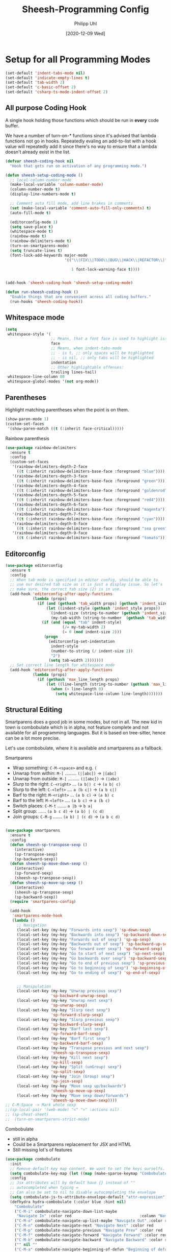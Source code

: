 #+TITLE: Sheesh-Programming Config
#+DATE: [2020-12-09 Wed]
#+AUTHOR: Philipp Uhl
#+STARTUP: overview


* Setup for all Programming Modes

#+BEGIN_SRC emacs-lisp
  (set-default 'indent-tabs-mode nil)
  (set-default 'indicate-empty-lines t)
  (set-default 'tab-width 2)
  (set-default 'c-basic-offset 2)
  (set-default 'csharp-ts-mode-indent-offset 2)
#+END_SRC

** All purpose Coding Hook

A single hook holding those functions which should be run in *every*
code buffer.

We have a number of turn-on-* functions since it's advised that lambda
functions not go in hooks. Repeatedly evaling an add-to-list with a
hook value will repeatedly add it since there's no way to ensure that
a lambda doesn't already exist in the list.

#+BEGIN_SRC emacs-lisp
  (defvar sheesh-coding-hook nil
    "Hook that gets run on activation of any programming mode.")

  (defun sheesh-setup-coding-mode ()
    ;; local-column-number-mode
    (make-local-variable 'column-number-mode)
    (column-number-mode t)
    (display-line-numbers-mode t)

    ;; Comment auto fill mode, add line brakes in comments
    (set (make-local-variable 'comment-auto-fill-only-comments) t)
    (auto-fill-mode t)

    (editorconfig-mode 1)
    (setq save-place t)
    (whitespace-mode t)
    (rainbow-mode t)
    (rainbow-delimiters-mode t)
    (turn-on-smartparens-mode)
    (setq truncate-lines t)
    (font-lock-add-keywords major-mode
                            '(("\\(FIX\\|TODO\\|BUG\\|HACK\\|REFACTOR\\)"

                               1 font-lock-warning-face t))))


  (add-hook 'sheesh-coding-hook 'sheesh-setup-coding-mode)

  (defun run-sheesh-coding-hook ()
    "Enable things that are convenient across all coding buffers."
    (run-hooks 'sheesh-coding-hook))

#+END_SRC

** Whitespace mode

#+BEGIN_SRC emacs-lisp
  (setq
   whitespace-style '(
                      ;; Means, that a font face is used to highlight issues
                      face
                      ;; Means, when indent-tabs-mode
                      ;; - is t, ;; only spaces will be highlighted
                      ;; - is nil, ;; only tabs will be highlighted
                      indentation
                      ;; Other highlightable offenses:
                      trailing lines-tail)
   whitespace-line-column 80
   whitespace-global-modes '(not org-mode))
#+END_SRC

** Parentheses

**** Highlight matching parentheses when the point is on them.
#+srcname: sheesh-match-parens
#+begin_src emacs-lisp 
(show-paren-mode 1)
(custom-set-faces
 '(show-paren-match ((t (:inherit face-critical)))))
#+end_src

**** Rainbow parenthesis

#+BEGIN_SRC emacs-lisp
  (use-package rainbow-delimiters
    :ensure t
    :config
    (custom-set-faces
     '(rainbow-delimiters-depth-2-face
       ((t (:inherit rainbow-delimiters-base-face :foreground "blue"))))
     '(rainbow-delimiters-depth-3-face
       ((t (:inherit rainbow-delimiters-base-face :foreground "green"))))
     '(rainbow-delimiters-depth-4-face
       ((t (:inherit rainbow-delimiters-base-face :foreground "goldenrod"))))
     '(rainbow-delimiters-depth-5-face
       ((t (:inherit rainbow-delimiters-base-face :foreground "red4"))))
     '(rainbow-delimiters-depth-6-face
       ((t (:inherit rainbow-delimiters-base-face :foreground "magenta"))))
     '(rainbow-delimiters-depth-7-face
       ((t (:inherit rainbow-delimiters-base-face :foreground "cyan"))))
     '(rainbow-delimiters-depth-8-face
       ((t (:inherit rainbow-delimiters-base-face :foreground "sea green"))))
     '(rainbow-delimiters-depth-9-face
       ((t (:inherit rainbow-delimiters-base-face :foreground "tomato"))))))
#+END_SRC

** Editorconfig

#+BEGIN_SRC emacs-lisp
  (use-package editorconfig
    :ensure t
    :config
    ;; When tab mode is specified in editor config, should be able to
    ;; use our desired tab size as it is just a display issue. So let's
    ;; make sure, the correct tab size (2) is in use.
    (add-hook 'editorconfig-after-apply-functions
              (lambda (props)
                (if (and (gethash 'tab_width props) (gethash 'indent_size props))
                    (let ((indent-style (gethash 'indent_style props))
                      (indent-size (string-to-number (gethash 'indent_size props)))
                      (my-tab-width (string-to-number  (gethash 'tab_width props))))
                  (if (and (equal "tab" indent-style)
                           (/= my-tab-width 2)
                           (= 0 (mod indent-size 2)))
                   (progn
                     (editorconfig-set-indentation
                      indent-style
                      (number-to-string (/ indent-size 2))
                      "2")
                     (setq tab-width 2)))))))
    ;; Set correct line length for whitespace mode
    (add-hook 'editorconfig-after-apply-functions
              (lambda (props)
                (if (gethash 'max_line_length props)
                    (let ((line-length (string-to-number (gethash 'max_line_length props))))
                      (when (> line-length 0)
                        (setq whitespace-line-column line-length)))))))
#+END_SRC

** Structural Editing

Smartparens does a good job in some modes, but not in all. The new kid
in town is combobulate which is in alpha, not feature complete and not
available for all programming languages. But it is based on
tree-sitter, hence can be a lot more precise.

Let's use combobulate, where it is available and smartparens as a fallback.

**** Smartparens

-      Wrap something: =C-M-<space>= and e.g. =(=
-  Unwrap from within: =M-[= ......... =(|[abc])= -> =|[abc]=
- Unwrap from outside: =M-]= ......... =(|[abc])= -> =(|abc)=
-  Slurp to the right: =C-<right>= ... =(a b|) c= -> =(a b| c)=
-   Slurp to the left: =C-<left>= .... =a (b c|)= -> =(a b c|)=
-   Barf to the right: =M-<right>= ... =(a b c)= -> =(a b) c=
-    Barf to the left: =M-<left>= .... =(a b c)= -> =a (b c)=
-       Switch places: =C-M-t= ....... =a |b= -> =b a|=
- Split group:  ...... =(a b c d)= -> =(a b) | (c d)=
- Join groups: =C-M-g= ....... =(a b) | (c d)= -> =(a b c d)=

#+BEGIN_SRC emacs-lisp

  (use-package smartparens
    :ensure t
    :config
    (defun sheesh-sp-transpose-sexp ()
      (interactive)
      (sp-transpose-sexp)
      (sp-backward-sexp))
    (defun sheesh-sp-move-down-sexp ()
      (interactive)
      (sp-forward-sexp)
      (sheesh-sp-transpose-sexp))
    (defun sheesh-sp-move-up-sexp ()
      (interactive)
      (sheesh-sp-transpose-sexp)
      (sp-backward-sexp))
    (require 'smartparens-config)

    (add-hook
     'smartparens-mode-hook
     (lambda ()
       ;; Navigation
       (local-set-key (my-key "Forwards into sexp") 'sp-down-sexp)
       (local-set-key (my-key "Backwards into sexp") 'sp-backward-down-sexp)
       (local-set-key (my-key "Forwards out of sexp") 'sp-up-sexp)
       (local-set-key (my-key "Backwards out of sexp") 'sp-backward-up-sexp)
       (local-set-key (my-key "Go forward over sexp") 'sp-forward-sexp)
       (local-set-key (my-key "Go to start of next sexp") 'sp-next-sexp)
       (local-set-key (my-key "Go backwards over sexp") 'sp-backward-sexp)
       (local-set-key (my-key "Go to end of previous sexp") 'sp-previous-sexp)
       (local-set-key (my-key "Go to beginning of sexp") 'sp-beginning-of-sexp)
       (local-set-key (my-key "Go to ending of sexp") 'sp-end-of-sexp)


       ;; Manipulation
       (local-set-key (my-key "Unwrap previous sexp")
                      'sp-backward-unwrap-sexp)
       (local-set-key (my-key "Unwrap next sexp")
                      'sp-unwrap-sexp)
       (local-set-key (my-key "Slurp next sexp")
                      'sp-forward-slurp-sexp)
       (local-set-key (my-key "Slurp previous sexp")
                      'sp-backward-slurp-sexp)
       (local-set-key (my-key "Barf last sexp")
                      'sp-forward-barf-sexp)
       (local-set-key (my-key "Barf first sexp")
                      'sp-backward-barf-sexp)
       (local-set-key (my-key "Transpose previous and next sexp")
                      'sheesh-sp-transpose-sexp)
       (local-set-key (my-key "Kill next sexp")
                      'sp-kill-sexp)
       (local-set-key (my-key "Split (unGroup) sexp")
                      'sp-split-sexp)
       (local-set-key (my-key "Join (Group) sexp")
                      'sp-join-sexp)
       (local-set-key (my-key "Move sexp up/backwards")
                      'sheesh-sp-move-up-sexp)
       (local-set-key (my-key "Move sexp down/forwards")
                      'sheesh-sp-move-down-sexp))))
  ;; C-M-Space -> Mark whole sexp
  ;;(sp-local-pair '(web-mode) "<" ">" :actions nil)
  ;; (sp-cheat-sheet)
  ;;  (turn-on-smartparens-strict-mode)
#+END_SRC

**** Combobulate

- still in alpha
- Could be a Smartparens replacement for JSX and HTML
- Still missing lot's of features

#+BEGIN_SRC emacs-lisp
  (use-package combobulate
    :init
    ;; Remove default key map content. We want to set the keys ourselfs.
    (setq combobulate-key-map (let ((map (make-sparse-keymap "Combobulate"))) map))
    :config
    ;; Jsx attributes will by default have {} instead of ""
    ;; autocompleted when typing =
    ;; Can also be set to nil to disable autocompleting the envelope
    (setq combobulate-js-ts-attribute-envelope-default "attr-expression")
    (defhydra hydra-combobulate (:color blue :hint nil)
      "Combobulate"
      ("C-M-i" combobulate-navigate-down-list-maybe
       "Navigate In" :color red                              :column "Navigation")
      ("C-M-o" combobulate-navigate-up-list-maybe "Navigate Out" :color red      )
      ("C-M-n" combobulate-navigate-next "Navigate Next" :color red              )
      ("C-M-p" combobulate-navigate-previous "Navigate Prev" :color red          )
      ("C-M-f" combobulate-navigate-forward "Navigate Forward" :color red        )
      ("C-M-b" combobulate-navigate-backward "Navigate Backward" :color red      )
      ("" nil ""                                                                 )
      ("C-M-a" combobulate-navigate-beginning-of-defun "Beginning of defun"      )
      ("C-M-e" combobulate-navigate-end-of-defun "End of defun"                  )


      ("M-P" combobulate-drag-up "Drag backwards"   :column "Marking and Editing")
      ("M-N" combobulate-drag-down "Drag forwards"                               )
      ("" nil ""                                                                 )
      ("M-k" combobulate-kill-node-dwim "Kill Node DWIM"                         )
      ("SPC" combobulate-mark-node-dwim "Mark DWIM"                          )
      ("C-M-t" combobulate-transpose-sexps "Transpose nodes"                     )
      ("" nil ""                                                                 )
      ("s" sp-split-sexp "Split Group"                                           )
      ("j" sp-join-sexp "Join Group"                                             )
      ("u" combobulate-vanish-node "Unmantle JSX"                   :column "JSX")
      ("w" combobulate-envelop "Wrap"                                            )
      ("e" combobulate-edit-cluster-dwim "Edit node cluster"                                  )

      ("q" nil                                                   :column "Other"))
    (add-hook
     'combobulate-mode-hook
     (lambda ()
       (local-set-key (my-key "Combobulate Hydra Prefix") 'hydra-combobulate/body)
       (local-set-key (my-key "Forwards into sexp") 'combobulate-navigate-down-list-maybe)
       (local-set-key (my-key "Backwards into sexp") 'combobulate-navigate-down-list-backward-maybe)

       (local-set-key (my-key "Forwards out of sexp") 'combobulate-navigate-up-list-backward-maybe)
       (local-set-key (my-key "Backwards out of sexp") 'combobulate-navigate-up-list-maybe)

       ;; Does not work right...
       ;; (local-set-key (my-key "Go forward over sexp") 'combobulate-navigate-forward)
       ;; (local-set-key (my-key "Go backwards over sexp") 'combobulate-navigate-backward)

       (local-set-key (my-key "Go to start of next sexp") 'combobulate-navigate-next)
       (local-set-key (my-key "Go to end of previous sexp") 'combobulate-navigate-previous)

       ;; No good equivalents as of now
       ;; (local-set-key (my-key "Backwards out of sexp") 'sp-backward-up-sexp)
       ;; (local-set-key (my-key "Go to beginning of sexp") ')
       ;; (local-set-key (my-key "Go to ending of sexp") 'sp-end-of-sexp)

       ;; Not great
       ;;(local-set-key (my-key "Mark expression") 'combobulate-mark-node-dwim)
       ))



    :load-path
    (lambda () (list (file-name-concat
                      (file-name-directory (or load-file-name (buffer-file-name)))
                      "src" "combobulate" "combobulate.el"))))
#+END_SRC

** Vimish fold

https://github.com/mrkkrp/vimish-fold

#+BEGIN_SRC emacs-lisp
;;  (use-package vimish-fold
;;    :ensure t
;;    :init (vimish-fold-global-mode 1)
;;    :config
;;      (global-set-key (my-key "_Vimish_ - fold region") #'vimish-fold)
;;      (global-set-key (my-key "_Vimish_ - delete region") #'vimish-fold-delete)
;;      (global-set-key (my-key "_Vimish_ - toggle region") #'vimish-fold-toggle)
;;      (global-set-key (my-key "_Vimish_ - toggle all") #'vimish-fold-toggle-all)
;;
;;    (custom-set-variables '(vimish-fold-header-width 50))
;;    (custom-set-faces
;;     '(vimish-fold-fringe ((t (:inherit nil
;;                                        :background "dark cyan"
;;                                        :foreground "spring green"))))))
#+END_SRC

|------------+---------------------------------------------|
|            | *Vimish Fold*                                 |
|            |                                             |
| C-; f      | _Vimish_ - fold region                        |
| C-; F      | _Vimish_ - delete region                      |
| M-<tab>    | _Vimish_ - toggle region                      |
| C-M-<tab>  | _Vimish_ - toggle all                         |

** Colored Hex/color-named Colors

*** Hex-color-mode
#+BEGIN_SRC emacs-lisp
  (defvar hexcolour-keywords
    '(("#[abcdefABCDEF[:digit:]]\\{3,6\\}"
       (0 (let ((colour (match-string-no-properties 0)))
            (if (or (= (length colour) 4)
                    (= (length colour) 7))
                (put-text-property
                 (match-beginning 0)
                 (match-end 0)
                 'face
                 (list :background (match-string-no-properties 0)
                       :foreground
                       (if (>= (apply '+ (x-color-values
                                          (match-string-no-properties 0)))
                               (* (apply '+ (x-color-values "white")) .6))
                           "black" ;; light bg, dark text
                         "white" ;; dark bg, light text
                         )))))
          append))))
#+END_SRC

*** Rainbow-mode

#+BEGIN_SRC emacs-lisp
  (use-package rainbow-mode
    :ensure t
    :config
    (setq rainbow-html-colors t))
#+END_SRC

** Yasnippet

#+BEGIN_SRC emacs-lisp
    (use-package yasnippet
      :ensure t
      :init
      (progn
        (add-hook 'after-save-hook
                  (lambda ()
                    (when (eql major-mode 'snippet-mode)
                      (yas-reload-all))))
        (setq yas-snippet-dirs (list (expand-file-name "snippets" sheeshmacs-dir)))
        (setq yas-prompt-functions '(yas/ido-prompt))
        (yas-global-mode 1)
        )
      :mode
      ("\\.yasnippet" . snippet-mode)
      :config
      (define-key yas-minor-mode-map (kbd "<tab>") nil)
      (define-key yas-minor-mode-map (kbd "TAB") nil)
      (define-key yas-minor-mode-map (kbd "<C-tab>")
        #'(lambda ()
           (interactive)
           (indent-for-tab-command)
           (yas-expand)))

      (define-key yas-keymap [(tab)]       nil)
      (define-key yas-keymap (kbd "TAB")   nil)
      (define-key yas-keymap [tab] nil)
      (define-key yas-keymap [(shift tab)] nil)
      (define-key yas-keymap [backtab]     nil)
      (define-key yas-keymap (my-key "_Yasnippet_ - Go to next field or expand") 
        'yas-next-field-or-maybe-expand)
      (define-key yas-keymap (my-key "_Yasnippet_ - Go to previous field") 'yas-prev-field))
#+END_SRC

*** Yasnippet with Org Mode

#+BEGIN_SRC emacs-lisp
  (defun yas/org-very-safe-expand ()
    (let ((yas/fallback-behavior 'return-nil)) (yas/expand)))

  (defun yas/org-setup ()
    ;; yasnippet (using the new org-cycle hooks)
    (make-variable-buffer-local 'yas/trigger-key)
    ;; (setq yas/trigger-key [tab])
    (add-to-list 'org-tab-first-hook 'yas/org-very-safe-expand)
    ;; (define-key yas/keymap [tab] 'yas/next-field)
    )

  ;; See https://github.com/eschulte/emacs24-starter-kit/issues/80.
  (setq org-src-tab-acts-natively nil)

  (add-hook 'org-mode-hook #'yas/org-setup)
#+END_SRC

*** Custom Yasnippet methods

#+BEGIN_SRC emacs-lisp
  (defun yas-delete (regexp)
    (goto-char yas-snippet-beg)
    (while (re-search-forward regexp yas-snippet-end t)
      (replace-match "")))

  (defun yas-delete-space ()
    (goto-char yas-snippet-beg)
    (delete-backward-char 1)
    (goto-char (- yas-snippet-end 1)))

  (defun yas-capitalize-first-char (&optional string)
    "Capitalize only the first character of the input STRING."
    (when (and string (> (length string) 0))
      (let ((first-char (substring string nil 1))
            (rest-str   (substring string 1)))
        (concat (capitalize first-char) rest-str))))
#+END_SRC

** Magit

#+BEGIN_SRC emacs-lisp
  (eval
   `(use-package magit
      :ensure t
      :defer t
      :bind
      (,(cons (my-bind "_Magit_ status") 'magit-status))
      :config
      (define-key magit-mode-map (kbd "TAB") 'magit-section-cycle)

      ;; Opens log buffer with all commits from me between two dates
      (defun magit-log-all-me-from-until ()
        (interactive)
        (magit-log-all-branches (list (concat "--since=\"" (org-read-date 'with-time) "\"")
                                      (concat "--until=\"" (org-read-date 'with-time) "\"")
                                      "--author=uhl")))))

#+END_SRC

** Flycheck

#+BEGIN_SRC emacs-lisp
  (use-package flycheck
    :ensure t)
#+END_SRC

** Prettify

#+BEGIN_SRC emacs-lisp
  ;; (use-package web-beautify :ensure t)


  ;; Uses prettier-js to beautify the current buffer
  (defun beautify-with-custom-buffer (file-extension)
    "Beautify the current buffer or region using prettier-js.

  Parameter FILE-EXTENSION: The file extension of the buffer to beautify. It defines the
    prettier-js parser to use.

  Requires `prettier-js' to be installed."
    (setq prev-buffer (current-buffer))
    (setq prev-point (point))
    (setq prev-mark (mark))
    (setq temp-buffer (generate-new-buffer "*beautify-temp-buffer*"))
    (if (use-region-p)
        (copy-region-as-kill (region-beginning) (region-end))
      (copy-region-as-kill (point-min) (point-max)))
    (switch-to-buffer temp-buffer)
    (cd user-emacs-directory)
    (yank)
    (setq buffer-file-name (concat (make-temp-name "beautify") file-extension))
    (prettier-js)
    (setq buffer-file-name nil)
    (switch-to-buffer prev-buffer)
    (if (use-region-p)
        (delete-region (region-beginning) (region-end))
      (delete-region (point-min) (point-max)))
    (insert-buffer-substring temp-buffer)
    (kill-buffer temp-buffer)
    (goto-char prev-point)
    (set-mark prev-mark))


  (defun beautify-xml ()
    (interactive)
    (beautify-with-custom-buffer ".xml"))

  (defun beautify-html ()
    (interactive)
    (beautify-with-custom-buffer ".html"))

  (defun beautify-js ()
    (interactive)
    (beautify-with-custom-buffer ".js"))

  (defun beautify-json ()
    (interactive)
    (beautify-with-custom-buffer ".json"))

  (defun beautify-css ()
    (interactive)
    (beautify-with-custom-buffer ".css"))

  (defun beautify-sql ()
    (interactive)
    (beautify-with-custom-buffer ".sql"))

#+END_SRC

** Faster Macros

Sometimes I need to modify a lot of files. Usually, I start with a
list of files from compilation mode or in dired. I create a macro to
go to the file in line 1, do changes, save the file, move to the next
line in the original buffer. Repeat.

This is very slow when there are lot's of hooks on the mode of the
buffer to be changed. To prevent these hooks to run, you can use
=macro-setup= to change file opening to literal mode and =macro-teardown=
to change it back afterwards. This affects compilation mode and dired
mode.

#+BEGIN_SRC emacs-lisp
  (setq is-in-macro-mode nil)
  (defun macro-setup ()
    "Modify file opening in compilation mode to open files literally.

  Can be undone with `teardown-after-macro'."
    (interactive)
    (setq is-in-macro-mode t))

  (defun macro-teardown ()
    (interactive)
    (setq is-in-macro-mode nil))
#+END_SRC

*** Overwritten Functions

To ensure functioning of faster macros, we need to modify some
functions and make them open files differently depending on =is-=in-macro-mode=.

**** Dired

Modified =dired-find-file= function checks for =is-=in-macro-mode= first to
see how to open a file.

#+BEGIN_SRC emacs-lisp
  (setf dired-find-file-orig (symbol-function #'dired-find-file))
  (defun dired-find-file ()
    "In Dired, visit the file or directory named on this line in literal mode."
    (interactive)
    (if is-in-macro-mode
        (dired--find-file #'find-file-literally (dired-get-file-for-visit))
      (funcall dired-find-file-orig)))
#+END_SRC

**** Compilation mode

Modified =compilation-find-file= function: Nearly an exact copy of the
original, but with different calls to open a file.

#+BEGIN_SRC emacs-lisp
  (setf compilation-find-file-orig (symbol-function #'compilation-find-file))
  (defun compilation-find-file (marker filename directory &rest formats)
    (if (not is-in-macro-mode)
        (apply compilation-find-file-orig marker filename directory formats)
      (or formats (setq formats '("%s")))
      (let ((dirs compilation-search-path)
            (spec-dir (if directory
                          (expand-file-name directory)
                        default-directory))
            buffer thisdir fmts name)
        (if (and filename
                 (file-name-absolute-p filename))
            ;; The file name is absolute.  Use its explicit directory as
            ;; the first in the search path, and strip it from FILENAME.
            (setq filename (abbreviate-file-name (expand-file-name filename))
                  dirs (cons (file-name-directory filename) dirs)
                  filename (file-name-nondirectory filename)))
        ;; Now search the path.
        (while (and dirs (null buffer))
          (setq thisdir (or (car dirs) spec-dir)
                fmts formats)
          ;; For each directory, try each format string.
          (while (and fmts (null buffer))
            (setq name (file-truename
                        (file-name-concat thisdir (format (car fmts) filename)))
                  buffer (and (file-exists-p name)
                              (find-file-noselect name nil t))
                  fmts (cdr fmts)))
          (setq dirs (cdr dirs)))
        ;; If we haven't found it, this might be a parallel build.
        ;; Search the directories further up the buffer.
        (when (and (null buffer)
                   compilation-search-all-directories)
          (with-current-buffer (marker-buffer marker)
            (save-excursion
              (goto-char (marker-position marker))
              (when-let ((prev (compilation--previous-directory (point))))
                (goto-char prev))
              (setq dirs (cdr (or (get-text-property
                                   (1- (point)) 'compilation-directory)
                                  (get-text-property
                                   (point) 'compilation-directory))))))
          (while (and dirs (null buffer))
            (setq thisdir (car dirs)
                  fmts formats)
            (while (and fmts (null buffer))
              (setq name (file-truename
                          (file-name-concat thisdir (format (car fmts) filename)))
                    buffer (and (file-exists-p name)
                                (find-file-noselect name nil t))
                    fmts (cdr fmts)))
            (if (null buffer)
                (message "2 is null")
              (message "2 is not null"))
            (setq dirs (cdr dirs))))
        (while (null buffer)    ;Repeat until the user selects an existing file.
          ;; The file doesn't exist.  Ask the user where to find it.
          (save-excursion            ;This save-excursion is probably not right.
            (let ((w (let ((pop-up-windows t))
                       (display-buffer (marker-buffer marker)
                                       '(nil (allow-no-window . t))))))
              (with-current-buffer (marker-buffer marker)
                (goto-char marker)
                (and w (progn (compilation-set-window w marker)
                              (compilation-set-overlay-arrow w))))
              (let* ((name (read-file-name
                            (format-prompt "Find this %s in"
                                           filename compilation-error)
                            spec-dir filename t nil
                            ;; The predicate below is fine when called from
                            ;; minibuffer-complete-and-exit, but it's too
                            ;; restrictive otherwise, since it also prevents the
                            ;; user from completing "fo" to "foo/" when she
                            ;; wants to enter "foo/bar".
                            ;;
                            ;; Try to make sure the user can only select
                            ;; a valid answer.  This predicate may be ignored,
                            ;; tho, so we still have to double-check afterwards.
                            ;; TODO: We should probably fix read-file-name so
                            ;; that it never ignores this predicate, even when
                            ;; using popup dialog boxes.
                            ;; (lambda (name)
                            ;;   (if (file-directory-p name)
                            ;;       (setq name (expand-file-name filename name)))
                            ;;   (file-exists-p name))
                            ))
                     (origname name))
                (cond
                 ((not (file-exists-p name))
                  (message "Cannot find file `%s'" name)
                  (ding) (sit-for 2))
                 ((and (file-directory-p name)
                       (not (file-exists-p
                             (setq name (file-truename
                                         (file-name-concat name filename))))))
                  (message "No `%s' in directory %s" filename origname)
                  (ding) (sit-for 2))
                 (t
                  (setq buffer (find-file-noselect name nil t))))))))
        ;; Make intangible overlays tangible.
        ;; This is weird: it's not even clear which is the current buffer,
        ;; so the code below can't be expected to DTRT here.  -- Stef
        (dolist (ov (overlays-in (point-min) (point-max)))
          (when (overlay-get ov 'intangible)
            (overlay-put ov 'intangible nil)))
        buffer)))

#+END_SRC

** Base64

The inbuild =base64-decode-string= function, when called interactively
does not work on all base64 strings. You need to pass =t= as second
parameter to make it use RFC 4648 decoding. This function wraps it in
such a way that it uses RFC 4648 decoding.

#+BEGIN_SRC emacs-lisp
  (defun decode-base64-region (start end)
    (interactive "r")
    (replace-string-in-region
     (buffer-substring start end)
     (base64-decode-string (buffer-substring start end) t)
     start end))
#+END_SRC

** Auto complete

#+BEGIN_SRC emacs-lisp
    (use-package company
      :ensure
      :custom
      (company-idle-delay 0.5) ;; how long to wait until popup
      ;; (company-begin-commands nil) ;; uncomment to disable popup
      :config
      (add-hook
       'company-mode-hook
       #'(lambda ()
           (local-set-key (my-key "Autocomplete")
                          'company-indent-or-complete-common)))

      :bind
      (:map company-active-map
            ("C-n". company-select-next)
            ("C-p". company-select-previous)
            ("M-<". company-select-first)
            ("M->". company-select-last)))
#+END_SRC

** Autocomplete UI

#+BEGIN_SRC emacs-lisp
  (eval `(defhydra hydra-autocomplete
           (global-map ,(my-bind "Auto complete hydra") :hint nil :color blue)
           "Complete"
           ("c" copilot-accept-completion "Accept" :column "Copilot")
           ("w" copilot-accept-completion-by-word "Accept by Word" :color red)
           ("C-c" copilot-complete "Show completion")
           ("C" hydra-copilot/body "Copilot")

           ("s" yas-next-field-or-maybe-expand "Snippet" :column "Yas")

           ("h" hydra-autocomplete/body "Help" :column nil)
           ("?" hydra-autocomplete/body "Help" :column nil)))




  (defun bind-custom-tab-hydra (custom-completions mode-name mode-keymap)
    (eval `(defhydra ,(intern (concat "hydra-autocomplete-" mode-name))
             (mode-keymap ,(my-bind "Auto complete hydra") :hint nil :color blue :timeout 3)
             "Complete"
             ("c" copilot-accept-completion "Accept" :column "Copilot")
             ("w" copilot-accept-completion-by-word "Accept by Word" :color red)
             ("C-c" copilot-complete "Show completion")
             ("C" hydra-copilot/body "Copilot")

             ("s" yas-next-field-or-maybe-expand "Snippet" :column "Yas")

             ("h" ,(intern (concat "hydra-autocomplete-" mode-name "/body")) "Help" :column nil)
             ("?" ,(intern (concat "hydra-autocomplete-" mode-name "/body")) "Help" :column nil)

             ,@(mapcar (lambda (x)
                         (list (car x) (cadr x) (caddr x) :column (cadddr x)))
                       custom-completions)))
    ;; Important to use define-key instead of local-set-key because the
    ;; hydra will not show up if using define-key, which allows stuff
    ;; like copilot to work
    (define-key mode-keymap (my-key "Auto complete hydra") (intern (concat "hydra-autocomplete-" mode-name "/body"))))

  ;; Usage:

  ;; (bind-custom-tab-hydra
  ;;  '(("f" . ( company-files "Files" "Company")))
  ;;  "test")
#+END_SRC

** LSP

#+BEGIN_SRC emacs-lisp
    (use-package lsp-mode
      :ensure t
      :commands lsp
      :init
      (setq lsp-keymap-prefix "C-; l")
      :custom
      (lsp-eldoc-render-all t)
      (lsp-idle-delay 0.6)
      ;; enable / disable the hints as you prefer:
      (lsp-rust-analyzer-server-display-inlay-hints t)
      (lsp-rust-analyzer-display-lifetime-elision-hints-enable "skip_trivial")
      (lsp-rust-analyzer-display-chaining-hints t)
      (lsp-rust-analyzer-display-lifetime-elision-hints-use-parameter-names nil)
      (lsp-rust-analyzer-display-closure-return-type-hints t)
      (lsp-rust-analyzer-display-parameter-hints nil)
      (lsp-rust-analyzer-display-reborrow-hints nil)
      :config
      (add-hook 'lsp-mode-hook 'lsp-ui-mode)
      (defhydra hydra-lsp-mode (:hint nil :color blue)
        "LSP Mode"
        ("X" lsp-workspace-restart "Restart LSP" :column "Server")
        ("d" lsp-describe-session "Describe Session")
        ("R" lsp-workspace-restart "Restart Workspace")

        ("a" lsp-workspace-folders-add "Folders add" :column "Workspace")
        ("b" lsp-workspace-blacklist-remove "Blacklist remove")
        ("r" lsp-workspace-folders-remove "Folders remove")

        ("S" lsp-ui-sideline-mode           "Ui Sideline Mode" :column "Toggle")
        ("M" lsp-modeline-diagnostics-mode  "Modeline Diagnostics Mode" )
        ("L" lsp-toggle-trace-io            "Toggle Trace Io")
        ("A" lsp-modeline-code-actions-mode "Modeline Code Actions Mode")
        ("B" lsp-headerline-breadcrumb-mode "Headerline Breadcrumb Mode")
        ("D" lsp-ui-doc-mode                "Ui Doc Mode")
        ("h" lsp-toggle-symbol-highlight    "Toggle Symbol Highlight")
        ("l" lsp-lens-mode                  "Lens Mode")))

    (use-package lsp-ui
      :ensure
      :commands lsp-ui-mode
      :custom
      (lsp-ui-peek-always-show t)
      (lsp-ui-sideline-show-hover nil)
      (lsp-ui-sideline-enable nil)
      (lsp-ui-doc-enable nil)
      (lsp-headerline-breadcrumb-enable nil))
  (use-package lsp-ivy :ensure :commands lsp-ivy-workspace-symbol)

  (use-package ivy-xref
    :ensure t
    :init
    ;; xref initialization is different in Emacs 27 - there are two different
    ;; variables which can be set rather than just one
    (when (>= emacs-major-version 27)
      (setq xref-show-definitions-function #'ivy-xref-show-defs))
    ;; Necessary in Emacs <27. In Emacs 27 it will affect all xref-based
    ;; commands other than xref-find-definitions (e.g. project-find-regexp)
    ;; as well
    (setq xref-show-xrefs-function #'ivy-xref-show-xrefs))
#+END_SRC

** Debugging with DAP-mode

#+BEGIN_SRC emacs-lisp
(use-package dap-mode
  ;; Uncomment the config below if you want all UI panes to be hidden by default!
  ;; :custom
  ;; (lsp-enable-dap-auto-configure nil)
  ;; :config


  :config
  (dap-ui-mode 1)
  ;; Set up Node debugging
  (require 'dap-node)
  (require 'dap-netcore)
  ;;(dap-node-setup) ;; Automatically installs Node debug adapter if needed
)
#+END_SRC

** Tree Sitter

#+BEGIN_SRC emacs-lisp
  (use-package treesit
    :commands (treesit-install-language-grammar nf/treesit-install-all-languages)
    :init
    (setq treesit-language-source-alist
     '((bash . ("https://github.com/tree-sitter/tree-sitter-bash"))
       (c . ("https://github.com/tree-sitter/tree-sitter-c"))
       (cpp . ("https://github.com/tree-sitter/tree-sitter-cpp"))
       (css . ("https://github.com/tree-sitter/tree-sitter-css"))
       (c-sharp . ("https://github.com/tree-sitter/tree-sitter-c-sharp"))
       (go . ("https://github.com/tree-sitter/tree-sitter-go"))
       (html . ("https://github.com/tree-sitter/tree-sitter-html"))
       (javascript . ("https://github.com/tree-sitter/tree-sitter-javascript"))
       (json . ("https://github.com/tree-sitter/tree-sitter-json"))
       (lua . ("https://github.com/Azganoth/tree-sitter-lua"))
       (make . ("https://github.com/alemuller/tree-sitter-make"))
       (ocaml . ("https://github.com/tree-sitter/tree-sitter-ocaml" "ocaml/src" "ocaml"))
       (python . ("https://github.com/tree-sitter/tree-sitter-python"))
       (php . ("https://github.com/tree-sitter/tree-sitter-php"))
       (typescript . ("https://github.com/tree-sitter/tree-sitter-typescript" "master" "typescript/src"))
       (tsx . ("https://github.com/tree-sitter/tree-sitter-typescript" "master" "tsx/src"))
       (ruby . ("https://github.com/tree-sitter/tree-sitter-ruby"))
       (rust . ("https://github.com/tree-sitter/tree-sitter-rust"))
       (sql . ("https://github.com/m-novikov/tree-sitter-sql"))
       (toml . ("https://github.com/tree-sitter/tree-sitter-toml"))
       (zig . ("https://github.com/GrayJack/tree-sitter-zig"))))
    :config
    (defun nf/treesit-install-all-languages ()
      "Install all languages specified by `treesit-language-source-alist'."
      (interactive)
      (let ((languages (mapcar 'car treesit-language-source-alist)))
        (dolist (lang languages)
          (treesit-install-language-grammar lang)
          (message "`%s' parser was installed." lang)
          (sit-for 0.25)))))
#+END_SRC

** UUID

#+BEGIN_SRC emacs-lisp
  (defun uuid ()
    (let ((xstr (md5 (format "%s%s%s%s%s%s%s%s%s%s"
                                (user-uid)
                                (emacs-pid)
                                (system-name)
                                (user-full-name)
                                (current-time)
                                (emacs-uptime)
                                (garbage-collect)
                                (buffer-string)
                                (random)
                                (recent-keys)))))
      ( format "%s-%s-4%s-%s%s-%s"
        (substring xstr 0 8)
        (substring xstr 8 12)
        (substring xstr 13 16)
        (format "%x" (+ 8 (random 4)))
        (substring xstr 17 20)
        (substring xstr 20 32))))

  (uuid)


  (defun insert-uuid ()
    "Insert a UUID."
    (interactive)
    (insert (uuid)))
#+END_SRC

** Programming Mode Hydras

#+BEGIN_SRC emacs-lisp
(defhydra hydra-prog-mode-search (:hint nil :color blue)
      "Find"
      ("s" lsp-ivy-workspace-symbol "Find symbol in file" :column "LSP")
      ("S" lsp-ivy-global-workspace-symbol "Find symbol in project")
      ("M" lsp-ui-imenu "Show symbols in file")
      ("g" counsel-git-grep "Grep in current project" :column "Git")
      ("f" counsel-git "Find file in project"))
#+END_SRC
(display-fn-in-window 'counsel-git-grep)

** Copilot

#+BEGIN_SRC emacs-lisp
  (use-package copilot
    :load-path (lambda ()
                 (list (file-name-concat
                        user-emacs-directory
                        "src" "copilot" "copilot.el" "copilot.el")))
    :hook (prog-mode . copilot-mode))


    (defhydra hydra-copilot (:color blue :hint nil)
      "Copilot"
      ("TAB" copilot-complete "Complete" :column "Sugest" :color red)

      ("c" copilot-accept-completion "Accept" :column "Completion")
      ("w" copilot-accept-completion-by-word "Accept by Word" :color red)
      ("n" copilot-next-completion "Next completion" :color red)
      ("p" copilot-previous-Completion "Prev completion" :color red))
#+END_SRC

** Indentation guides

To be enabled by the programing language specific mode.

#+BEGIN_SRC emacs-lisp
  (use-package highlight-indent-guides
    :init
    (setq highlight-indent-guides-method 'fill)
    (setq highlight-indent-guides-responsive nil)
    (setq highlight-indent-guides-delay 0)
    :ensure t)
#+END_SRC
* Language Specific

** Lisp

#+BEGIN_SRC emacs-lisp
  (global-set-key (my-key "Run lisp and replace with result") 'eval-and-replace)
  (add-hook 'lisp-mode-hook 'sheesh-turn-on-smartparen-mode)
#+END_SRC

** Prolog

#+BEGIN_SRC emacs-lisp
  (add-hook 'prolog-mode-hook
            (lambda ()
              (local-set-key (my-key "Prolog Dwim") 'ediprolog-dwim)
              (run-sheesh-coding-hook)))
#+END_SRC

** Graphql mode

#+BEGIN_SRC emacs-lisp
  (use-package graphql-mode
    :ensure t)
#+END_SRC

** Haskell

- Pretty lambdas in Haskell code
  #+BEGIN_SRC emacs-lisp
    (defun pretty-lambdas-haskell ()
      (font-lock-add-keywords
       nil `((,(concat "(?\\(" (regexp-quote "\\") "\\)")
              (0 (progn (compose-region (match-beginning 1) (match-end 1)
                                        ,(make-char 'greek-iso8859-7 107))
                        nil))))))
  #+END_SRC

*** Haskell Mode

#+BEGIN_SRC emacs-lisp
  (use-package haskell-mode
    :ensure t
    :defer t
    :config
    (add-hook 'haskell-mode-hook 'run-sheesh-coding-hook)
    (when (window-system)
      (add-hook 'haskell-mode-hook 'pretty-lambdas-haskell))
    (add-hook 'haskell-mode-hook 'interactive-haskell-mode)
    (add-hook 'haskell-mode-hook 'flyspell-prog-mode)
    (add-hook 'haskell-mode-hook 'haskell-indentation-mode)
    (add-hook 'haskell-mode-hook #'lsp)
    (add-hook 'haskell-literate-mode-hook #'lsp)

    (defhydra hydra-haskell-mode (:hint nil :color blue)
      ("L" hydra-lsp-mode/body "LSP")
      ("E" lsp-treemacs-errors-list "Project errors"    :column "Show")
      ("d" lsp-describe-thing-at-point "Doc at point")
      ("." xref-find-definitions-other-window "Goto Definition (other buf)")
      ("," lsp-find-references "References")
      ("?" lsp-find-type-definition "Type definition")
      ("r" lsp-rename "Rename item"                     :column "Refactor")
      ("i" lsp-organize-imports "Organize imports")
      ("P" lsp-format-buffer "Prettify buffer"          :column "Do")
      ("p" lsp-format-region "Prettify region")
      ("s" sp-split-sexp "Split Group"                  :column "Edit")
      ("j" sp-join-sexp "Join Group"))

    (defun setup-haskell-mode ()
      (local-set-key (my-key "Mode hydra") 'hydra-haskell-mode/body))
    (add-hook 'haskell-mode-hook 'setup-haskell-mode))



  ;; Ignore compiled Haskell files in filename completions
  (add-to-list 'completion-ignored-extensions ".hi")
#+END_SRC

*** Intero Mode

#+BEGIN_SRC emacs-lisp
;; it appears as if intero was discontinued
;;(use-package intero
;;  :ensure t
;;  :defer t
;;  :init
;;  (add-hook 'haskell-mode-hook 'intero-mode))
#+END_SRC

** Java

*** Java Mode

#+BEGIN_SRC emacs-lisp
  (defun my-indent-setup ()
    (c-set-offset 'arglist-intro '++)
    (c-set-offset 'arglist-cont '0)
    (c-set-offset 'arglist-cont-nonempty 'c-lineup-arglist))
  (add-hook 'java-mode-hook 'run-sheesh-coding-hook)
  (add-hook 'java-mode-hook 'my-indent-setup)
  (add-hook 'java-mode-hook 'enable-hide-show-mode)
#+END_SRC

*** Java-beautifier
#+BEGIN_SRC emacs-lisp
  (autoload 'beautify-java "beautify-java" "A java beautifier" t)
#+END_SRC

** Lisp

*** Emacs Lisp

#+BEGIN_SRC emacs-lisp
  (add-hook 'emacs-lisp-mode-hook 'turn-on-eldoc-mode)
  (add-hook 'emacs-lisp-mode-hook 'run-sheesh-coding-hook)
  (add-hook 'emacs-lisp-mode-hook 'starter-kit-remove-elc-on-save)
  (add-hook 'emacs-lisp-mode-hook 'highlight-indent-guides-mode)
  ;;  (add-hook 'emacs-lisp-mode-hook 'idle-highlight)
  ;;  (add-hook 'emacs-lisp-mode-hook 'turn-on-paredit)
  (define-key emacs-lisp-mode-map (kbd "C-c v") 'eval-buffer)

  (defun starter-kit-remove-elc-on-save ()
    "If you're saving an elisp file, likely the .elc is no longer valid."
    (make-local-variable 'after-save-hook)
    (add-hook 'after-save-hook
              (lambda ()
                (if (file-exists-p (concat buffer-file-name "c"))
                    (delete-file (concat buffer-file-name "c"))))))

#+END_SRC
*** Eval and Replace

#+BEGIN_SRC emacs-lisp
  (defun eval-and-replace ()
    "Replace the preceding sexp with its value."
    (interactive)
    (backward-kill-sexp)
    (condition-case nil
        (prin1 (eval (read (current-kill 0)))
               (current-buffer))
      (error (message "Invalid expression")
             (insert (current-kill 0)))))

  (global-set-key (my-key "Run lisp and replace with result") 'eval-and-replace)
#+END_SRC

*** Common Lisp

#+BEGIN_SRC emacs-lisp
(add-hook 'lisp-mode-hook 'run-sheesh-coding-hook)
#+END_SRC
** Python

Issues?
- =peculiar error: "exited abnormally with code 1"= :: Try running =M-x elpy-rpc-reinstall-virtualenv=

#+BEGIN_SRC emacs-lisp
(use-package python
  :ensure t
  :defer t
  :mode ("\\.py\\'" . python-mode)
  :config
    (add-hook 'python-mode-hook 'highlight-indent-guides-mode))

(use-package elpy
  :ensure t
  :after python
  :config
  (elpy-enable)
  (add-hook 'elpy-mode-hook 'run-sheesh-coding-hook)
  (setq indent-tabs-mode nil
        tab-width 4
        python-indent-offset 4)
  (setq-default python-indent 4))
#+END_SRC
** CSS

#+BEGIN_SRC emacs-lisp
  (add-hook 'css-mode-hook 'run-sheesh-coding-hook)
#+END_SRC
** CSV

#+BEGIN_SRC emacs-lisp
  (use-package csv-mode
    :ensure t
    :defer t
    :config
    (defhydra hydra-csv-mode (:hint nil :color blue)
      "CSV"
      ("s" csv-sort-fields "Sort fields" :column "Display")
      ("n" csv-sort-numeric-fields "Sort numberic fields" )
      ("a" csv-align-fields "Align fields" )
      ("u" csv-unalign-fields "Unalign fields" )
      ("t" csv-transpose "Transpose" )

      ("k" csv-kill-fields "Kill fields" :column "Edit" )
      ("y" csv-yank-fields "Yank fields" )
      ("r" csv-reverse-region "Reverse region" )

      (";" csv-set-separator "Set Separator" :column "Setup" ))
    (defun setup-csv-mode ()
      (local-set-key (my-key "Mode hydra") 'hydra-csv-mode/body))
    (add-hook 'csv-mode-hook 'setup-csv-mode))
#+END_SRC

** JS

#+BEGIN_SRC emacs-lisp
  (use-package js-doc
    :ensure t
    :defer t)
#+END_SRC

*** RJSX mode / React

#+BEGIN_SRC emacs-lisp
  (use-package rjsx-mode
    :ensure t
    ;; :mode ("\\.c?js$" . rjsx-mode)
    :interpreter ("node" . rjsx-mode)
    :init
    ;; Set indentation to 2 spaces
    (setq rjsx-basic-offset 2)
    (custom-set-variables
     '(js-indent-level 2))

    :config
    (add-hook 'tsx-ts-mode-hook 'emmet-mode)
    (add-hook 'rjsx-mode-hook 'run-sheesh-coding-hook)
    (add-hook 'rjsx-mode-hook 'flycheck-mode)
    (add-hook 'rjsx-mode-hook
              #'(lambda ()
                 (setup-cycle-quotes)
                 (define-key rjsx-mode-map
                   (my-key "JS Doc insert function doc")
                   'js-doc-insert-function-doc)
                 (define-key rjsx-mode-map
                   (my-key "JS DOc insert tag")
                   'js-doc-insert-tag))))
#+END_SRC

*** Vue

#+BEGIN_SRC emacs-lisp
    ;; for completions
    ;; it appears as company-lsp was discontinued
    ;;  (use-package company-lsp
;;      :ensure t
;;      :after lsp-mode
;;      :config (push 'company-lsp company-backends))

  (use-package vue-mode
      :mode "\\.vue\\'"
      :ensure t
      :config
      (add-hook 'vue-mode-hook #'lsp)
      (add-hook 'vue-mode-hook #'prettier-js-mode)
      (add-hook 'vue-mode-hook 'run-sheesh-coding-hook))
#+END_SRC

*** Prettier

To install prettier on your system you have to manually run:
#+BEGIN_SRC sh
cd ~/.emacs.d
npm i
#+END_SRC


#+BEGIN_SRC emacs-lisp
  (use-package prettier-js
    :load-path
    (lambda () (list (file-name-concat
                      (file-name-directory (or load-file-name (buffer-file-name)))
                      "src" "prettier-js.el")))
    :hook ((web-mode
            rjsx-mode
            typescript-ts-mode
            tsx-ts-mode
            json-mode
            yaml-ts-mode
            glsl-mode
            yaml-mode)
           . prettier-js-mode))
#+END_SRC

*** Tern

Once in a while it can be usefull to restart tern.

#+BEGIN_SRC emacs-lisp
    ;; it appears as company-tern was discontinued
;;  (eval
;;   `(use-package company-tern
;;    :ensure t
;;    :defer t
;;    :bind
;;    (,(cons (my-bind "Accept tern suggestion") 'company-tern))
;;
;;    :config
;;    (add-to-list 'company-backends 'company-tern)))



;;  (defun delete-tern-process ()
;;    (interactive)
;;    (delete-process "Tern"))
;;
;;  (add-hook 'rjsx-mode-hook (lambda ()
;;                              (auto-complete-mode 0)
;;                              (company-mode)
;;                              (tern-mode)))
;;  (add-hook 'web-mode-hook (lambda ()
;;                              (auto-complete-mode 0)
;;                              (company-mode)
;;                              (tern-mode)))
;;
;;  (use-package tern
;;    :defer t
;;    :ensure t
;;    :config
;;    (eval-after-load 'tern
;;      '(progn (require 'company-tern)))
;;    )
#+END_SRC

*** Spellchecking in JS

#+BEGIN_SRC emacs-lisp
  ;; disable jshint since we prefer eslint checking
  (setq-default flycheck-disabled-checkers
                (append flycheck-disabled-checkers
                        '(javascript-jshint)))

  ;; disable json-jsonlist checking for json files
  (setq-default flycheck-disabled-checkers
                (append flycheck-disabled-checkers
                        '(json-jsonlist)))


  ;; use eslint with web-mode for jsx files
  (defun my/use-eslint-from-node-modules ()
    (let* ((root (locate-dominating-file
                  (or (buffer-file-name) default-directory)
                  "node_modules"))
           (eslint (and root
                        (expand-file-name "node_modules/eslint/bin/eslint.js"
                                          root))))
      (when (and eslint (file-executable-p eslint))
        (setq-local flycheck-javascript-eslint-executable eslint))))
  (add-hook 'flycheck-mode-hook #'my/use-eslint-from-node-modules)
  (flycheck-add-mode 'javascript-eslint 'rjsx-mode)
#+END_SRC

*** ESLint Fix

#+BEGIN_SRC emacs-lisp
  (use-package eslint-fix
    :ensure t)
  (defun js-fix ()
    (interactive)
    (setq eslint-fix-executable (my/use-eslint-from-node-modules))
    (eslint-fix))
#+END_SRC

*** EsLint Compile Mode

Adds a parser to compilation mode to support eslint output.

#+BEGIN_SRC emacs-lisp
(require 'compile-eslint)
(push 'eslint compilation-error-regexp-alist)
#+END_SRC

*** Cycle Quotes

#+BEGIN_SRC emacs-lisp
  (use-package cycle-quotes
    :ensure t)
  (defun setup-cycle-quotes ()
    (setq cycle-quotes--quote-chars '(34 96 39))
    (local-set-key (my-key "Cycle quotes")
                   'cycle-quotes))
#+END_SRC

** HTML

*** Emmet mode

[[https://github.com/smihica/emmet-mode][Emmet-Mode]] is pretty sweet, but need to hook it up to both SGML (which
includes HTML) and CSS.

Use =C-j= to expand emmet-code to html/css code.

#+BEGIN_SRC emacs-lisp
  (use-package emmet-mode
    :ensure t
    :commands emmet-mode
    :init
    (setq emmet-indentation 2)
    (setq emmet-move-cursor-between-quotes t)
    :config

    ;; Add _ as alternative syntax for > (child) to make it work with
    ;; smartparens-strict-mode.
    (defun emmet-child-sans (parent input)
      (emmet-parse "[>_]" 1 ">"
                   (emmet-run emmet-subexpr
                              it
                              '(error "expected child"))))
    (defun emmet-child (parent input)
      (emmet-parse "[>_]" 1 ">"
                   (emmet-run emmet-subexpr
                              (let ((child expr))
                                (emmet-aif (emmet-regex "^" input '(0 1))
                                           (let ((input (elt it 1)))
                                             (emmet-run emmet-subexpr
                                                        `((sibling (parent-child ,parent ,child) ,expr) . ,input)
                                                        `((parent-child ,parent ,child) . ,input)))
                                           `((parent-child ,parent ,child) . ,input)))
                              '(error "expected child"))))
    (add-hook 'sgml-mode-hook 'emmet-mode)
    (add-hook 'css-mode-hook  'emmet-mode)
    (add-hook 'web-mode-hook  'emmet-mode))
#+END_SRC

*** Web mode

#+BEGIN_SRC emacs-lisp
  (use-package web-mode
    :ensure t
    :mode (
           ("\\.phtml\\'" . web-mode)
           ("\\.tpl\\.php\\'" . web-mode)
           ("\\.[agj]sp\\'" . web-mode)
           ("\\.as[cp]x\\'" . web-mode)
           ("\\.erb\\'" . web-mode)
           ("\\.mustache\\'" . web-mode)
           ("\\.njk\\'" . web-mode)
           ("\\.djhtml\\'" . web-mode)
           ("\\.html?\\'" . web-mode)
           ("\\.cjs$" . web-mode)
           ("\\.js$" . web-mode)
           ("\\.mjs$" . web-mode)
           ("\\.jsx\\'" . web-mode)
           ("\\.ftl\\'" . web-mode))
    :config
    (setq web-mode-enable-front-matter-block t)

    (defun pretify-afterwards (fun)
      (interactive)
      (funcall fun)
      (prettier-js))

    (defun web-mode-sp-backward-unwrap-sexp ()
      (interactive)
      (pretify-afterwards 'sp-backward-unwrap-sexp))
    (defun web-mode-sp-unwrap-sexp ()
      (interactive)
      (pretify-afterwards 'sp-unwrap-sexp))
    (defun web-mode-sp-forward-slurp-sexp ()
      (interactive)
      (pretify-afterwards 'sp-forward-slurp-sexp))
    (defun web-mode-sp-backward-slurp-sexp ()
      (interactive)
      (pretify-afterwards 'sp-backward-slurp-sexp))
    (defun web-mode-sp-forward-barf-sexp ()
      (interactive)
      (pretify-afterwards 'sp-forward-barf-sexp))
    (defun web-mode-sp-backward-barf-sexp ()
      (interactive)
      (pretify-afterwards 'sp-backward-barf-sexp))
    (defun web-mode-sp-transpose-sexp ()
      (interactive)
      (pretify-afterwards 'sheesh-sp-transpose-sexp))
    (defun web-mode-sp-kill-sexp ()
      (interactive)
      (tagedit-kill))
    (defun web-mode-sp-split-sexp ()
      (interactive)
      (pretify-afterwards 'sp-split-sexp))
    (defun web-mode-sp-join-sexp ()
      (interactive)
      (pretify-afterwards 'sp-join-sexp))

    (add-hook 'web-mode-hook 'flycheck-mode)
    (add-hook 'web-mode-hook
              (lambda ()
                (run-sheesh-coding-hook)
                (setq web-mode-markup-indent-offset 2)
                (setq web-mode-css-indent-offset 2)
                (setq web-mode-code-indent-offset 2)

                (setup-cycle-quotes)

                ;; Auto indent on certain characters
                (local-set-key (kbd "}") #'(lambda ()
                                             (interactive)
                                             (insert "}")
                                             (indent-for-tab-command)))
                (local-set-key (kbd ";") #'(lambda ()
                                             (interactive)
                                             (insert ";")
                                             (indent-for-tab-command)))
                (set (make-local-variable 'comment-auto-fill-only-comments) nil)
                (auto-fill-mode t)

                (local-set-key (my-key "Unwrap previous sexp")
                               'web-mode-sp-backward-unwrap-sexp)
                (local-set-key (my-key "Unwrap next sexp")
                               'web-mode-sp-unwrap-sexp)
                (local-set-key (my-key "Slurp next sexp")
                               'web-mode-sp-forward-slurp-sexp)
                (local-set-key (my-key "Slurp previous sexp")
                               'web-mode-sp-backward-slurp-sexp)
                (local-set-key (my-key "Barf last sexp")
                               'web-mode-sp-forward-barf-sexp)
                (local-set-key (my-key "Barf first sexp")
                               'web-mode-sp-backward-barf-sexp)
                (local-set-key (my-key "Transpose previous and next sexp")
                               'web-mode-sheesh-sp-transpose-sexp)
                (local-set-key (my-key "Kill next sexp")
                               'web-mode-sp-kill-sexp)
                (local-set-key (my-key "Split (unGroup) sexp")
                               'web-mode-sp-split-sexp)
                (local-set-key (my-key "Join (Group) sexp")
                               'web-mode-sp-join-sexp)
                (bind-custom-tab-hydra
                 '(("e" . ( emmet-expand-line "Expand Line" "Emmet")))
                 "web-mode" web-mode-map )
                ))

    :init
    (setq web-mode-engines-alist
          '(("freemarker" . "\\.ftl\\'"))))

  ;; for better jsx syntax-highlighting in web-mode
  ;; - courtesy of Patrick @halbtuerke
  (defadvice web-mode-highlight-part (around tweak-jsx activate)
    (if (equal web-mode-content-type "jsx")
        (let ((web-mode-enable-part-face nil))
          ad-do-it)
      ad-do-it))
#+END_SRC

**** Tern in Web Mode

See [[Tern]].

**** Flycheck for Web Mode

See [[Spellchecking in JS]].

#+BEGIN_SRC emacs-lisp
(flycheck-add-mode 'javascript-eslint 'web-mode)
#+END_SRC

** CSS

#+BEGIN_SRC emacs-lisp
(add-hook 'css-mode-hook #'prettier-js-mode)
#+END_SRC

** JSON

#+BEGIN_SRC emacs-lisp
  (use-package json-mode
    :ensure t
    :mode ("\\.json$" . json-mode)
    :config
    (add-hook 'json-mode-hook 'run-sheesh-coding-hook)
    (setq-local flycheck-json-jsonlint-executable "jsonlint")
    (flycheck-add-mode 'json-jsonlint 'json-mode)
    (add-hook 'json-mode-hook 'flycheck-mode))
#+END_SRC

** YAML

#+BEGIN_SRC emacs-lisp
  (use-package yaml-mode
    :ensure t
    :mode (("\\.yml$" . yaml-mode)
           ("\\.yaml$" . yaml-mode))
    :config
    (add-hook 'yaml-mode-hook 'run-sheesh-coding-hook)
    (add-hook 'yaml-mode-hook 'highlight-indent-guides-mode))
#+END_SRC

** Typescript

#+BEGIN_SRC emacs-lisp
  (use-package typescript-ts-mode
    :mode (("\\.ts\\'" . typescript-ts-mode)
           ("\\.tsx\\'" . tsx-ts-mode))
    :init
    ;; Set indentation to 2 spaces
                                          ; (custom-set-variables
                                          ;  '(typescript-indent-level 2))

    :config
    (flycheck-add-mode 'javascript-eslint 'typescript-ts-mode)
    (flycheck-add-mode 'javascript-eslint 'tsx-ts-mode)
    (defhydra hydra-tsx-ts-mode (:hint nil :color blue)
      "Typescript"
      ("X" tide-restart-server "Restart Tide"                     )
      ("c" hydra-combobulate/body "Combobulate" :column "Basic"   )
      ("e" tide-error-at-point "Error"          :column "Show"    )
      ("E" tide-project-errors "Project errors"                   )
      ("d" tide-documentation-at-point "Doc at point"             )
      ("," tide-references "References"                           )
      ("?" hydra-prog-mode-search/body "Search"                   )
      ("r" tide-rename-symbol "Rename item"     :column "Refactor")
      ("F" tide-rename-file "Rename file"                         )
      ("i" tide-organize-imports "Organize imports"               )
      ("." tide-fix "Fix"                       :column "Do"      )

      ("s" sp-split-sexp "Split Group"              :column "Edit")
      ("j" sp-join-sexp "Join Group"                              )
      ("u" combobulate-vanish-node "Unmantle JSX"                 )
      ("w" combobulate-envelop "Wrap"                             )
      ("R" combobulate-edit-cluster-dwim "Edit node cluster"      )
      ("t" tide-add-tslint-disable-next-line "TSLint disable"     )

      ("TAB" emmet-expand-line "Expand XML"        :column "Emmet"))


    (use-package tide
      :ensure t
      :hook ((typescript-ts-mode . tide-setup)
             (tsx-ts-mode . tide-setup))
      :config
      (setq tide-always-show-documentation t)
      (setq company-tooltip-align-annotations t)
      (flycheck-add-next-checker 'tsx-tide 'javascript-eslint)
      ;; (setq flycheck-check-syntax-automatically '(save-mode-enabled))
      (add-hook
       'tide-mode-hook
       #'(lambda ()
           (eldoc-mode +1)
           (tide-hl-identifier-mode +1)
           (company-mode +1)
           (flycheck-mode +1)
           (flycheck-add-next-checker 'tsx-tide 'javascript-eslint 'append)
           (flycheck-add-next-checker 'typescript-tide 'javascript-eslint 'append))))


    (add-hook 'typescript-ts-mode-hook 'setup-ts-mode)
    (add-hook 'tsx-ts-mode-hook 'setup-ts-mode)

    (defun setup-ts-mode ()
      (run-sheesh-coding-hook)
      (combobulate-mode)
      (flycheck-mode)
      (emmet-mode)
      (setup-cycle-quotes)
      (local-set-key (my-key "Mode hydra") 'hydra-tsx-ts-mode/body))


    (require 'ansi-color)
    (defun colorize-compilation-buffer ()
      (ansi-color-filter-region compilation-filter-start (point-max))
      ;; (ansi-color-apply-on-region compilation-filter-start (point-max)))
      )

    (add-hook 'compilation-filter-hook 'colorize-compilation-buffer))

#+END_SRC

*** Flycheck for Web Mode

See [[Spellchecking in JS]].

#+BEGIN_SRC emacs-lisp
; (flycheck-add-mode 'javascript-eslint 'typescript-mode)
#+END_SRC

** Tailwind CSS

#+BEGIN_SRC emacs-lisp
  (use-package lsp-tailwindcss
    :ensure t)
#+END_SRC

** SQL

#+BEGIN_SRC emacs-lisp
  (use-package sql-indent
    :ensure t)

  (defun sheesh-launch-sql-submodes ()
    (sqlind-minor-mode))

  (add-hook 'sql-mode-hook 'run-sheesh-coding-hook)
  (add-hook 'sql-mode-hook 'sheesh-launch-sql-submodes)
#+END_SRC

SQL LSP:
- https://bitspook.in/blog/using-org-mode-as-an-sql-playground/
  - For now, I had to use sqls as lsp-mode does not support
    https://github.com/joe-re/sql-language-server
  - Discussion: https://github.com/emacs-lsp/lsp-mode/discussions/3971

** Rust

Inspired by: https://robert.kra.hn/posts/rust-emacs-setup/
- Missing: Debugging section

*Prerequisites:*
#+BEGIN_SRC sh

yay -S rustup

rustup default stable
rustup component add rls
rustup component add rust-analyzer
rustup component add rust-src

# See below
sudo link $(rustup which --toolchain stable rust-analyzer) /usr/bin/rust-analyzer
#+END_SRC

Rustup seems to have an issue with rust-analyzer. It does not install
it into the correct folder or something so we have to manually create
a link (or extend the path variable). From the [[https://rust-analyzer.github.io/manual.html#rustup][docs]]:

#+BEGIN_EXAMPLE
rust-analyzer is available in rustup:

$ rustup component add rust-analyzer

However, in contrast to component add clippy or component add rustfmt, this does not actually place a rust-analyzer binary in ~/.cargo/bin, see this issue. You can find the path to the binary using:

$ rustup which --toolchain stable rust-analyzer

You can link to there from ~/.cargo/bin or configure your editor to use the full path.
#+END_EXAMPLE


#+BEGIN_SRC emacs-lisp
  (use-package rustic
      :ensure

      :config
      ;; uncomment for less flashiness
      ;; (setq lsp-eldoc-hook nil)
      ;; (setq lsp-enable-symbol-highlighting nil)
      ;; (setq lsp-signature-auto-activate nil)

      ;; comment to disable rustfmt on save
      (setq rustic-format-on-save t)
      (add-hook 'rustic-mode-hook 'rk/rustic-mode-hook)
      (add-hook 'rustic-mode-hook 'run-sheesh-coding-hook)

      :hydra
      (hydra-rust (:hint nil)
      "rust"
      ("j" lsp-ui-imenu "Menu")
      ("." lsp-find-references "Reference" :column "Code")
      ("l" flycheck-list-errors "List errors")
      ("a" lsp-execute-code-action "Code action")
      ("r" lsp-rename "Rename")
      ("q" lsp-workspace-restart "restart" :column "Server")
      ("Q" lsp-workspace-shutdown "shutdown")
      ("s" lsp-rust-analyzer-status "Analyzer status")
      ("R" rustic-cargo-run "Run")
      ("t" rustic-cargo-current-test "Run current test")
      ("?" hydra-prog-mode-search/body "Search" :color blue)))



    (defun rk/rustic-mode-hook ()
      ;; so that run C-c C-c C-r works without having to confirm, but don't try to
      ;; save rust buffers that are not file visiting. Once
      ;; https://github.com/brotzeit/rustic/issues/253 has been resolved this should
      ;; no longer be necessary.
      (when buffer-file-name
        (setq-local buffer-save-without-query t))
      (add-hook 'before-save-hook 'lsp-format-buffer nil t)
      (local-set-key (my-key "Mode hydra") 'hydra-rust/body))
#+END_SRC

** Terraform

#+BEGIN_SRC emacs-lisp
  (use-package hcl-mode
    :ensure t
    :mode ("\\.tf?\\'" . hcl-mode))
#+END_SRC

** C Sharp
Requires [[https://csharpier.com/][CSharpier]] to do the prettification. Install it like this:

#+BEGIN_SRC sh
dotnet tool install csharpier -g
#+END_SRC


#+BEGIN_SRC emacs-lisp
  (use-package csharp-mode
    :config
    (add-to-list 'auto-mode-alist '("\\.cs\\'" . csharp-ts-mode))
    (defun lsp-find-references-window ()
      (interactive)
      (let ((old-xref-show-xrefs-function xref-show-xrefs-function))
        (setq xref-show-xrefs-function 'xref--show-xref-buffer)
        (lsp-find-references)
        (setq xref-show-xrefs-function old-xref-show-xrefs-function)
        ))
    (defhydra hydra-csharp-ts-mode (:hint nil :color blue)
      "C#"
      ("L" hydra-lsp-mode/body "LSP")
      ("c" hydra-combobulate/body "Combobulate"         :column "Basic")
      ("E" lsp-treemacs-errors-list "Project errors"    :column "Show")
      ("d" lsp-describe-thing-at-point "Doc at point")
      ("?" hydra-prog-mode-search/body "Search")

      ("M-." xref-find-definitions-other-window "Goto Definition (other buf)")
      ("," lsp-find-references "References")
      ("C-," lsp-find-references-window "References (buffer)") 
      ("r" lsp-rename "Rename item"                     :column "Refactor")
      ("P" lsp-format-buffer "Prettify buffer")
      ("p" lsp-format-region "Prettify region")
      ("." lsp-execute-code-action "Fix"                :column "Edit")
      ("s" sp-split-sexp "Split Group")
      ("j" sp-join-sexp "Join Group")

      ("TAB" hydra-copilot/body "Copilot"))
    :init
    (add-hook 'csharp-ts-mode-hook #'company-mode)
    (add-hook 'csharp-ts-mode-hook #'rainbow-delimiters-mode)
    (add-hook 'csharp-ts-mode-hook #'lsp)
    (add-hook 'csharp-ts-mode-hook 'run-sheesh-coding-hook)
    (add-hook 'csharp-ts-mode-hook 'flycheck-mode)
    (defun setup-csharp-mode ()
      (local-set-key (my-key "Mode hydra") 'hydra-csharp-ts-mode/body)
      (local-unset-key (my-key "Go 3 lines forward"))
      (local-unset-key (my-key "Go 3 lines backward"))


      ;; disable lsp-ui-sideline-mode ?

      (setq comment-insert-comment-function (lambda ()
                                              (indent-according-to-mode)
                                              (insert "/*  */")
                                              (backward-char 3)))

      (set (make-local-variable 'prettier-js-command)
           (expand-file-name "csharp-prettier" user-emacs-directory))
      (set (make-local-variable 'prettier-js-args) '())
      (prettier-js-mode))
    (add-hook 'csharp-ts-mode-hook 'setup-csharp-mode))

#+END_SRC

*** Unity

Install https://github.com/elizagamedev/rider2emacs and set the unity
editor to that.

Then start the emacs server using =M-x server-start=.

Not tested, but maybe useful: https://github.com/elizagamedev/unity.el

** XML

#+BEGIN_SRC emacs-lisp
  (use-package xml-mode
        :mode
        (("\\.xml$" . xml-mode)
         ("\\.csproj$" . xml-mode)))
#+END_SRC

** KDL Config files

#+BEGIN_SRC emacs-lisp
  (add-to-list 'auto-mode-alist
               '("\\.kdl\\'" . (lambda ()
                                 (conf-mode)
                                 (setq-local comment-start "//")
                                 (setq-local comment-end   ""))))
#+END_SRC
